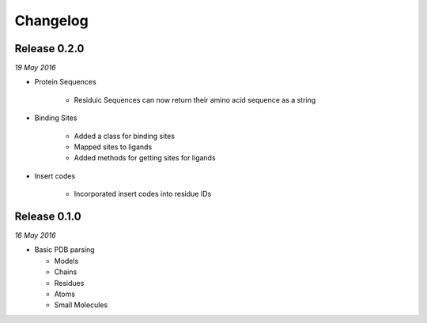 Changelog
---------

Release 0.2.0
~~~~~~~~~~~~~

`19 May 2016`

* Protein Sequences

    * Residuic Sequences can now return their amino acid sequence as a string

* Binding Sites

    * Added a class for binding sites
    * Mapped sites to ligands
    * Added methods for getting sites for ligands

* Insert codes

    * Incorporated insert codes into residue IDs


Release 0.1.0
~~~~~~~~~~~~~

`16 May 2016`

* Basic PDB parsing

  * Models
  * Chains
  * Residues
  * Atoms
  * Small Molecules
